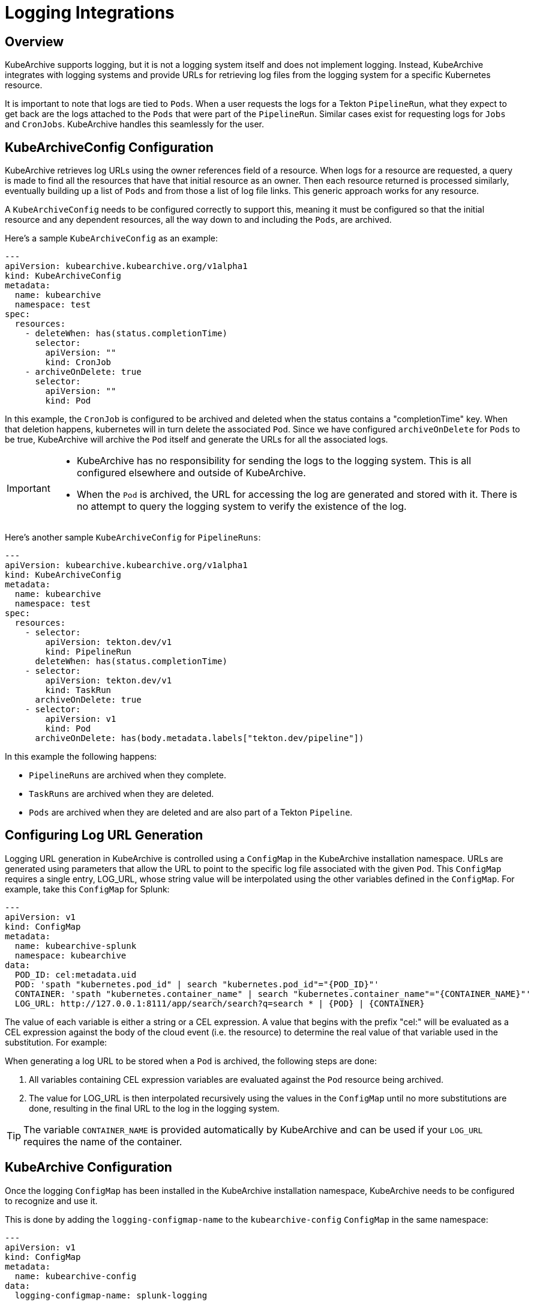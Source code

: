 = Logging Integrations

== Overview

KubeArchive supports logging, but it is not a logging system itself and
does not implement logging. Instead, KubeArchive integrates with logging systems
and provide URLs for retrieving log files from the logging system for a specific
Kubernetes resource.

It is important to note that logs are tied to `Pods`. When a user requests the logs
for a Tekton `PipelineRun`, what they expect to get back are the logs attached to the
`Pods` that were part of the `PipelineRun`. Similar cases exist for requesting logs for
`Jobs` and `CronJobs`. KubeArchive handles this seamlessly for the user.

== KubeArchiveConfig Configuration

KubeArchive retrieves log URLs using the owner references field of a resource.
When logs for a resource are requested, a query is made to find all the resources
that have that initial resource as an owner. Then each resource returned is
processed similarly, eventually building up a list of `Pods` and from those a
list of log file links. This generic approach works for any resource.

A `KubeArchiveConfig` needs to be configured correctly to support this, meaning it must
be configured so that the initial resource and any dependent resources, all the way
down to and including the `Pods`, are archived.

Here's a sample `KubeArchiveConfig` as an example:
[source,yaml]
----
---
apiVersion: kubearchive.kubearchive.org/v1alpha1
kind: KubeArchiveConfig
metadata:
  name: kubearchive
  namespace: test
spec:
  resources:
    - deleteWhen: has(status.completionTime)
      selector:
        apiVersion: ""
        kind: CronJob
    - archiveOnDelete: true
      selector:
        apiVersion: ""
        kind: Pod
----
In this example, the `CronJob` is configured to be archived and deleted when
the status contains a "completionTime" key. When that deletion happens,
kubernetes will in turn delete the associated `Pod`. Since we have
configured `archiveOnDelete` for `Pods` to be true, KubeArchive will archive
the `Pod` itself and generate the URLs for all the associated logs.

[IMPORTANT]
====

- KubeArchive has no responsibility for sending the logs to the logging system.
This is all configured elsewhere and outside of KubeArchive.
- When the `Pod` is archived, the URL for accessing the log are generated
and stored with it. There is no attempt to query the logging system to verify
the existence of the log.

====

Here's another sample `KubeArchiveConfig` for `PipelineRuns`:
[source,yaml]
----
---
apiVersion: kubearchive.kubearchive.org/v1alpha1
kind: KubeArchiveConfig
metadata:
  name: kubearchive
  namespace: test
spec:
  resources:
    - selector:
        apiVersion: tekton.dev/v1
        kind: PipelineRun
      deleteWhen: has(status.completionTime)
    - selector:
        apiVersion: tekton.dev/v1
        kind: TaskRun
      archiveOnDelete: true
    - selector:
        apiVersion: v1
        kind: Pod
      archiveOnDelete: has(body.metadata.labels["tekton.dev/pipeline"])
----
In this example the following happens:

- `PipelineRuns` are archived when they complete.
- `TaskRuns` are archived when they are deleted.
- `Pods` are archived when they are deleted and are also part of a Tekton `Pipeline`.

== Configuring Log URL Generation

Logging URL generation in KubeArchive is controlled using a `ConfigMap` in
the KubeArchive installation namespace.  URLs are generated using parameters
that allow the URL to point to the specific log file associated with the
given `Pod`. This `ConfigMap` requires a single entry, LOG_URL, whose string
value will be interpolated using the other variables defined in the `ConfigMap`.
For example, take this `ConfigMap` for Splunk:
[source,yaml]
----
---
apiVersion: v1
kind: ConfigMap
metadata:
  name: kubearchive-splunk
  namespace: kubearchive
data:
  POD_ID: cel:metadata.uid
  POD: 'spath "kubernetes.pod_id" | search "kubernetes.pod_id"="{POD_ID}"'
  CONTAINER: 'spath "kubernetes.container_name" | search "kubernetes.container_name"="{CONTAINER_NAME}"'
  LOG_URL: http://127.0.0.1:8111/app/search/search?q=search * | {POD} | {CONTAINER}
----
The value of each variable is either a string or a CEL expression. A value that
begins with the prefix "cel:" will be evaluated as a CEL expression against the
body of the cloud event (i.e. the resource) to determine the real value of that
variable used in the substitution. For example:

When generating a log URL to be stored when a `Pod` is archived, the following steps are done:

1. All variables containing CEL expression variables are evaluated against the `Pod`
   resource being archived.
1. The value for LOG_URL is then interpolated recursively using the values in the `ConfigMap`
   until no more substitutions are done, resulting in the final URL to the log in the
   logging system.

[TIP]
====
The variable `CONTAINER_NAME` is provided automatically by KubeArchive and can be used if your `LOG_URL`
requires the name of the container.
====

== KubeArchive Configuration

Once the logging `ConfigMap` has been installed in the KubeArchive installation
namespace, KubeArchive needs to be configured to recognize and use it.

This is done by adding the `logging-configmap-name` to the `kubearchive-config` `ConfigMap` in
the same namespace:

----
---
apiVersion: v1
kind: ConfigMap
metadata:
  name: kubearchive-config
data:
  logging-configmap-name: splunk-logging
----

[IMPORTANT]
====
The KubeArchive Sink is not aware of changes to the `kubearchive-config` `ConfigMap`. After making changes to
`kubearchive-config`, the KubeArchive Sink must be restarted. The following command can be used to perform the restart:

```
kubectl rollout restart deployment --selector=app=kubearchive-sink
```
====

== Supported Logging Systems

KubeArchive currently integrates with both Splunk and Elasticsearch

=== Elasticsearch

Following is a sample `ConfigMap` that generates log URLs for Elasticsearch. Note the
ElasticSearch requires a data view be defined in order to see logs in Kibana. In this
example the data view ID is hard-coded as DATA_VIEW_ID in the `ConfigMap`. This value
needs to be changed to one appropriate for the Elasticsearch installation being used
by KubeArchive.
[source,yaml]
----
---
apiVersion: v1
kind: ConfigMap
metadata:
  name: es-logging
  namespace: kubearchive
data:
  # A data view for fluentd must be created and the ID provided here.
  DATA_VIEW_ID: "035bffd1-b4b5-4123-af57-d89368cabfd8"
  POD_ID: "cel:metadata.uid"
  LOG_URL: "https://localhost:5601/app/discover#/?_a=(columns:!(),dataSource:(dataViewId:'{DATA_VIEW_ID}',type:dataView),filters:!(('$state':(store:appState),meta:(alias:!n,disabled:!f,index:'{DATA_VIEW_ID}',key:_index,negate:!f,params:(query:fluentd),type:phrase),query:(match_phrase:(_index:fluentd))),('$state':(store:appState),meta:(alias:!n,disabled:!f,index:'{DATA_VIEW_ID}',key:kubernetes.pod_id,negate:!f,params:(query:'{POD_ID}'),type:phrase),query:(match_phrase:(kubernetes.pod_id:'{POD_ID}'))),('$state':(store:appState),meta:(alias:!n,disabled:!f,index:'{DATA_VIEW_ID}',key:kubernetes.container_name,negate:!f,params:(query:{CONTAINER_NAME}),type:phrase),query:(match_phrase:(kubernetes.container_name:{CONTAINER_NAME})))),interval:auto,query:(language:kuery,query:''),sort:!())"
----

=== Splunk

Following is a sample `ConfigMap` for Splunk.

[source,yaml]
----
---
apiVersion: v1
kind: ConfigMap
metadata:
  name: splunk-logging
  namespace: kubearchive
data:
  CONTAINER: 'spath "kubernetes.container_name" | search "kubernetes.container_name"="{CONTAINER_NAME}"'
  POD: 'spath "kubernetes.pod_id" | search "kubernetes.pod_id"="{POD_ID}"'
  POD_ID: "cel:metadata.uid"
  LOG_URL: "http://127.0.0.1:8111/app/search/search?q=search * | {POD} | {CONTAINER}"
----
